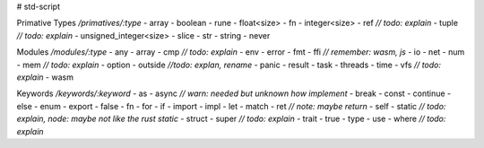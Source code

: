 # std-script

Primative Types `/primatives/:type`
- array
- boolean
- rune
- float<size>
- fn
- integer<size>
- ref `// todo: explain`
- tuple `// todo: explain`
- unsigned_integer<size>
- slice
- str
- string
- never

Modules `/modules/:type`
- any
- array
- cmp `// todo: explain`
- env
- error
- fmt
- ffi `// remember: wasm, js`
- io
- net
- num
- mem `// todo: explain`
- option
- outside `//todo: explan, rename`
- panic
- result
- task
- threads
- time
- vfs `// todo: explain`
- wasm

Keywords `/keywords/:keyword`
- as
- async `// warn: needed but unknown how implement`
- break
- const
- continue
- else
- enum
- export
- false
- fn
- for
- if
- import
- impl
- let
- match
- ret `// note: maybe return`
- self
- static `// todo: explain, node: maybe not like the rust static`
- struct 
- super `// todo: explain`
- trait
- true
- type
- use
- where `// todo: explain`












